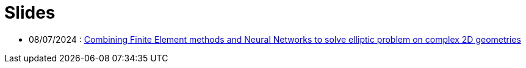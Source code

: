 # Slides

* 08/07/2024 : xref:attachment$poster/2024_07_08.pdf[Combining Finite Element methods and Neural Networks to solve elliptic problem on complex 2D geometries
]
